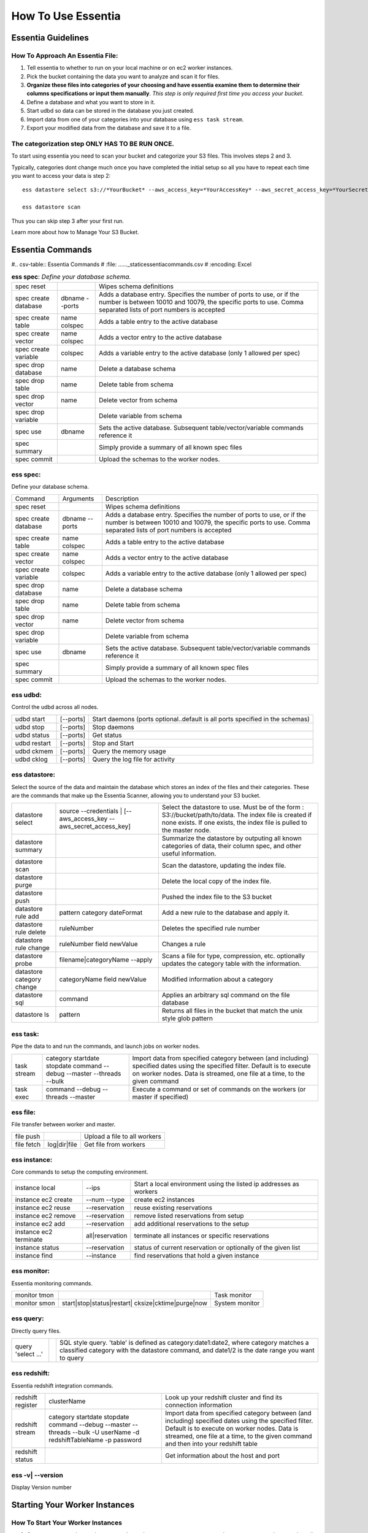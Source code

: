 How To Use Essentia
===================

--------------------------------------------------------------------------------------
Essentia Guidelines
--------------------------------------------------------------------------------------
How To Approach An Essentia File:
^^^^^^^^^^^^^^^^^^^^^^^^^^^^^^^^^
1.         Tell essentia to whether to run on your local machine or on ec2 worker instances.
2.         Pick the bucket containing the data you want to analyze and scan it for files.
3.         **Organize these files into categories of your choosing and have essentia examine them to determine their columns specifications or input them manually**. *This step is only required first time you access your bucket*.
4.         Define a database and what you want to store in it.
5.         Start udbd so data can be stored in the database you just created.
6.         Import data from one of your categories into your database using ``ess task stream``.
7.         Export your modified data from the database and save it to a file.
 
The categorization step ONLY HAS TO BE RUN ONCE.
^^^^^^^^^^^^^^^^^^^^^^^^^^^^^^^^^^^^^^^^^^^^^^^^
To start using essentia you need to scan your bucket and categorize your S3 files. This involves steps 2 and 3.

Typically, categories dont change much once you have completed the initial setup so all you have to repeat each time you want to access your data is step 2::

    ess datastore select s3://*YourBucket* --aws_access_key=*YourAccessKey* --aws_secret_access_key=*YourSecretAccessKey*

    ess datastore scan

Thus you can skip step 3 after your first run.

Learn more about how to Manage Your S3 Bucket.

----------------------------------------------------------------------------------------
Essentia Commands 
----------------------------------------------------------------------------------------

#.. csv-table:: Essentia Commands
#   :file: ..\..\..\_static\essentiacommands.csv
#   :encoding: Excel

.. csv-table:: **ess spec**: *Define your database schema.*

    spec reset,,Wipes schema definitions
    spec create database,dbname --ports,"Adds a database entry. Specifies the number of ports to use, or if the number is between 10010 and 10079, the specific ports to use. Comma separated lists of port numbers is accepted"
    spec create table,name colspec,"Adds a table entry to the active database"
    spec create vector,name colspec,"Adds a vector entry to the active database"
    spec create variable,colspec,"Adds a variable entry to the active database (only 1 allowed per spec)"
    spec drop database,name,"Delete a database schema"
    spec drop table,name,"Delete table from schema"
    spec drop vector,name,"Delete vector from schema"
    spec drop variable,,"Delete variable from schema"
    spec use,dbname,"Sets the active database. Subsequent table/vector/variable commands reference it"
    spec summary,,"Simply provide a summary of all known spec files"
    spec commit,,"Upload the schemas to the worker nodes."

ess spec:
^^^^^^^^^
Define your database schema.

======================= =================== =======================================================================================================================================================================================	
      Command               Arguments           Description
----------------------- ------------------- ---------------------------------------------------------------------------------------------------------------------------------------------------------------------------------------
spec reset	 	                        Wipes schema definitions
spec create database	    dbname --ports    	Adds a database entry. Specifies the number of ports to use, or if the number is between 10010 and 10079, the specific ports to use. Comma separated lists of port numbers is accepted
spec create table	    name colspec    	Adds a table entry to the active database
spec create vector	    name colspec    	Adds a vector entry to the active database
spec create variable	    colspec	            Adds a variable entry to the active database (only 1 allowed per spec)
spec drop database	    name	            Delete a database schema
spec drop table	            name	            Delete table from schema
spec drop vector	    name    	    Delete vector from schema
spec drop variable	             	    Delete variable from schema
spec use        	    dbname    	    Sets the active database. Subsequent table/vector/variable commands reference it
spec summary    	     	            Simply provide a summary of all known spec files
spec commit	 	                        Upload the schemas to the worker nodes.
======================= =================== =======================================================================================================================================================================================
 	
ess udbd:
^^^^^^^^^^^^^^^^^^^^^^^^^^^^^^^^^^^^^^^^^^^^^^^^
Control the udbd across all nodes.

=============== =============== =============================================================================
udbd start	[--ports]	Start daemons (ports optional..default is all ports specified in the schemas)
udbd stop	[--ports]	Stop daemons
udbd status	[--ports]	Get status
udbd restart	[--ports]	Stop and Start
udbd ckmem	[--ports]	Query the memory usage
udbd cklog	[--ports]	Query the log file for activity
=============== =============== =============================================================================
 
ess datastore:
^^^^^^^^^^^^^^^^^^^^^^^^^^^^^^^^^^^^^^^^^^^^^^^^
Select the source of the data and maintain the database which stores an index of the files and their categories. These are the commands that make up the Essentia Scanner, allowing you to understand your S3 bucket.

=============================   ==================================================================  ===================================================================================================================================================================================
datastore select	        source --credentials | [--aws_access_key --aws_secret_access_key]	    Select the datastore to use. Must be of the form : S3://bucket/path/to/data. The index file is created if none exists. If one exists, the index file is pulled to the master node.
datastore summary	                                 	                                    Summarize the datastore by outputing all known categories of data, their column spec, and other useful information.
datastore scan	 	                                                                            Scan the datastore, updating the index file.
datastore purge	 	                                                                            Delete the local copy of the index file.
datastore push	 	                                                                            Pushed the index file to the S3 bucket
datastore rule add	        pattern category dateFormat	                                    Add a new rule to the database and apply it.
datastore rule delete        	ruleNumber	                                                    Deletes the specified rule number
datastore rule change    	ruleNumber field newValue	                                    Changes a rule
datastore probe	                filename|categoryName --apply	                                    Scans a file for type, compression, etc. optionally updates the category table with the information.
datastore category change	categoryName field newValue	                                    Modified information about a category
datastore sql	                command	                                                            Applies an arbitrary sql command on the file database
datastore ls	                pattern	                                                            Returns all files in the bucket that match the unix style glob pattern
=============================   ==================================================================  ===================================================================================================================================================================================

ess task:
^^^^^^^^^^^^^^^^^^^^^^^^^^^^^^^^^^^^^^^^^^^^^^^^
Pipe the data to and run the commands, and launch jobs on worker nodes.

=============== ======================================================================  ==========================================================================================================================================================================================================
task stream	category startdate stopdate command --debug --master --threads --bulk	Import data from specified category between (and including) specified dates using the specified filter. Default is to execute on worker nodes. Data is streamed, one file at a time, to the given command
task exec	command --debug --threads --master	                                Execute a command or set of commands on the workers (or master if specified)
=============== ======================================================================  ==========================================================================================================================================================================================================
 	 	
ess file:
^^^^^^^^^^^^^^^^^^^^^^^^^^^^^^^^^^^^^^^^^^^^^^^^
File transfer between worker and master.

==============  =============  ===============================
file push	         	Upload a file to all workers
file fetch	log|dir|file	Get file from workers
==============  =============  ===============================
 	 	
ess instance:
^^^^^^^^^^^^^^^^^^^^^^^^^^^^^^^^^^^^^^^^^^^^^^^^
Core commands to setup the computing environment.
 	
======================= =============== ===================================================================
instance local	        --ips	        Start a local environment using the listed ip addresses as workers
instance ec2 create	--num --type	create ec2 instances
instance ec2 reuse	--reservation	reuse existing reservations
instance ec2 remove	--reservation	remove listed reservations from setup
instance ec2 add	--reservation	add additional reservations to the setup
instance ec2 terminate	all|reservation	terminate all instances or specific reservations
instance status	        --reservation	status of current reservation or optionally of the given list
instance find	        --instance	find reservations that hold a given instance
======================= =============== ===================================================================
 	 	
ess monitor:
^^^^^^^^^^^^^^^^^^^^^^^^^^^^^^^^^^^^^^^^^^^^^^^^
Essentia monitoring commands.
 	
=============== =================================================== ==================
monitor tmon	 	                                            Task monitor
monitor smon	start|stop|status|restart| cksize|cktime|purge|now  System monitor
=============== =================================================== ==================

 	 	
ess query:
^^^^^^^^^^^^^^^^^^^^^^^^^^^^^^^^^^^^^^^^^^^^^^^^
Directly query files.
 	
==================== ======= =====================================================================================================================================================================================
query 'select ...'	 	SQL style query. 'table' is defined as category:date1:date2, where category matches a classified category with the datastore command, and date1/2 is the date range you want to query
==================== ======= =====================================================================================================================================================================================
 
ess redshift:
^^^^^^^^^^^^^^^^^^^^^^^^^^^^^^^^^^^^^^^^^^^^^^^^
Essentia redshift integration commands.

==================== ========================================================================================================================   ===========================================================================================================================================================================================================================================
redshift register	clusterName	                                                                                                        Look up your redshift cluster and find its connection information
redshift stream	        category startdate stopdate command --debug --master --threads --bulk -U userName -d redshiftTableName -p password	Import data from specified category between (and including) specified dates using the specified filter. Default is to execute on worker nodes. Data is streamed, one file at a time, to the given command and then into your redshift table
redshift status	 	                                                                                                                        Get information about the host and port
==================== ========================================================================================================================   ===========================================================================================================================================================================================================================================
 	
ess -v| --version	 	
^^^^^^^^^^^^^^^^^^^^^^^^^^^^^^^^^^^^^^^^^^^^^^^^
Display Version number
 
----------------------------------------------------------------------------------------
Starting Your Worker Instances
----------------------------------------------------------------------------------------
How To Start Your Worker Instances
^^^^^^^^^^^^^^^^^^^^^^^^^^^^^^^^^^^^^^^^^^^^^^^^
1. On your master node, run the command ``ess instance ec2 create --number=# --type=NodeType`` where # is the number of worker instances you want to use and NodeType is the ec2 node type you want the instance to be.
2. After you create any database(s) you need you must run ``ess spec commit`` to upload the databases to your worker nodes.
3. If you have already created worker instances that you want to reuse you need to run the command ``ess instance ec2 existing`` instead of the ``ess instance ec2 create --number=# --type=NodeType`` command.

How To Terminate Your Instances
^^^^^^^^^^^^^^^^^^^^^^^^^^^^^^^^^^^^^^^^^^^^^^^^
1. When you're done using your worker instances you should terminate them using the command ``ess instance ec2 terminate all`` from the Master Node CLI.
2. To Stop the Master Node, press the Stop button from the Instance tab in the Essentia UI.
3. To Terminate the Master Node, press the Power button on the Essentia UI. This will completely wipe the instance and any files you generated on it. If you plan to use your master node again we recommend you simply stop the node.